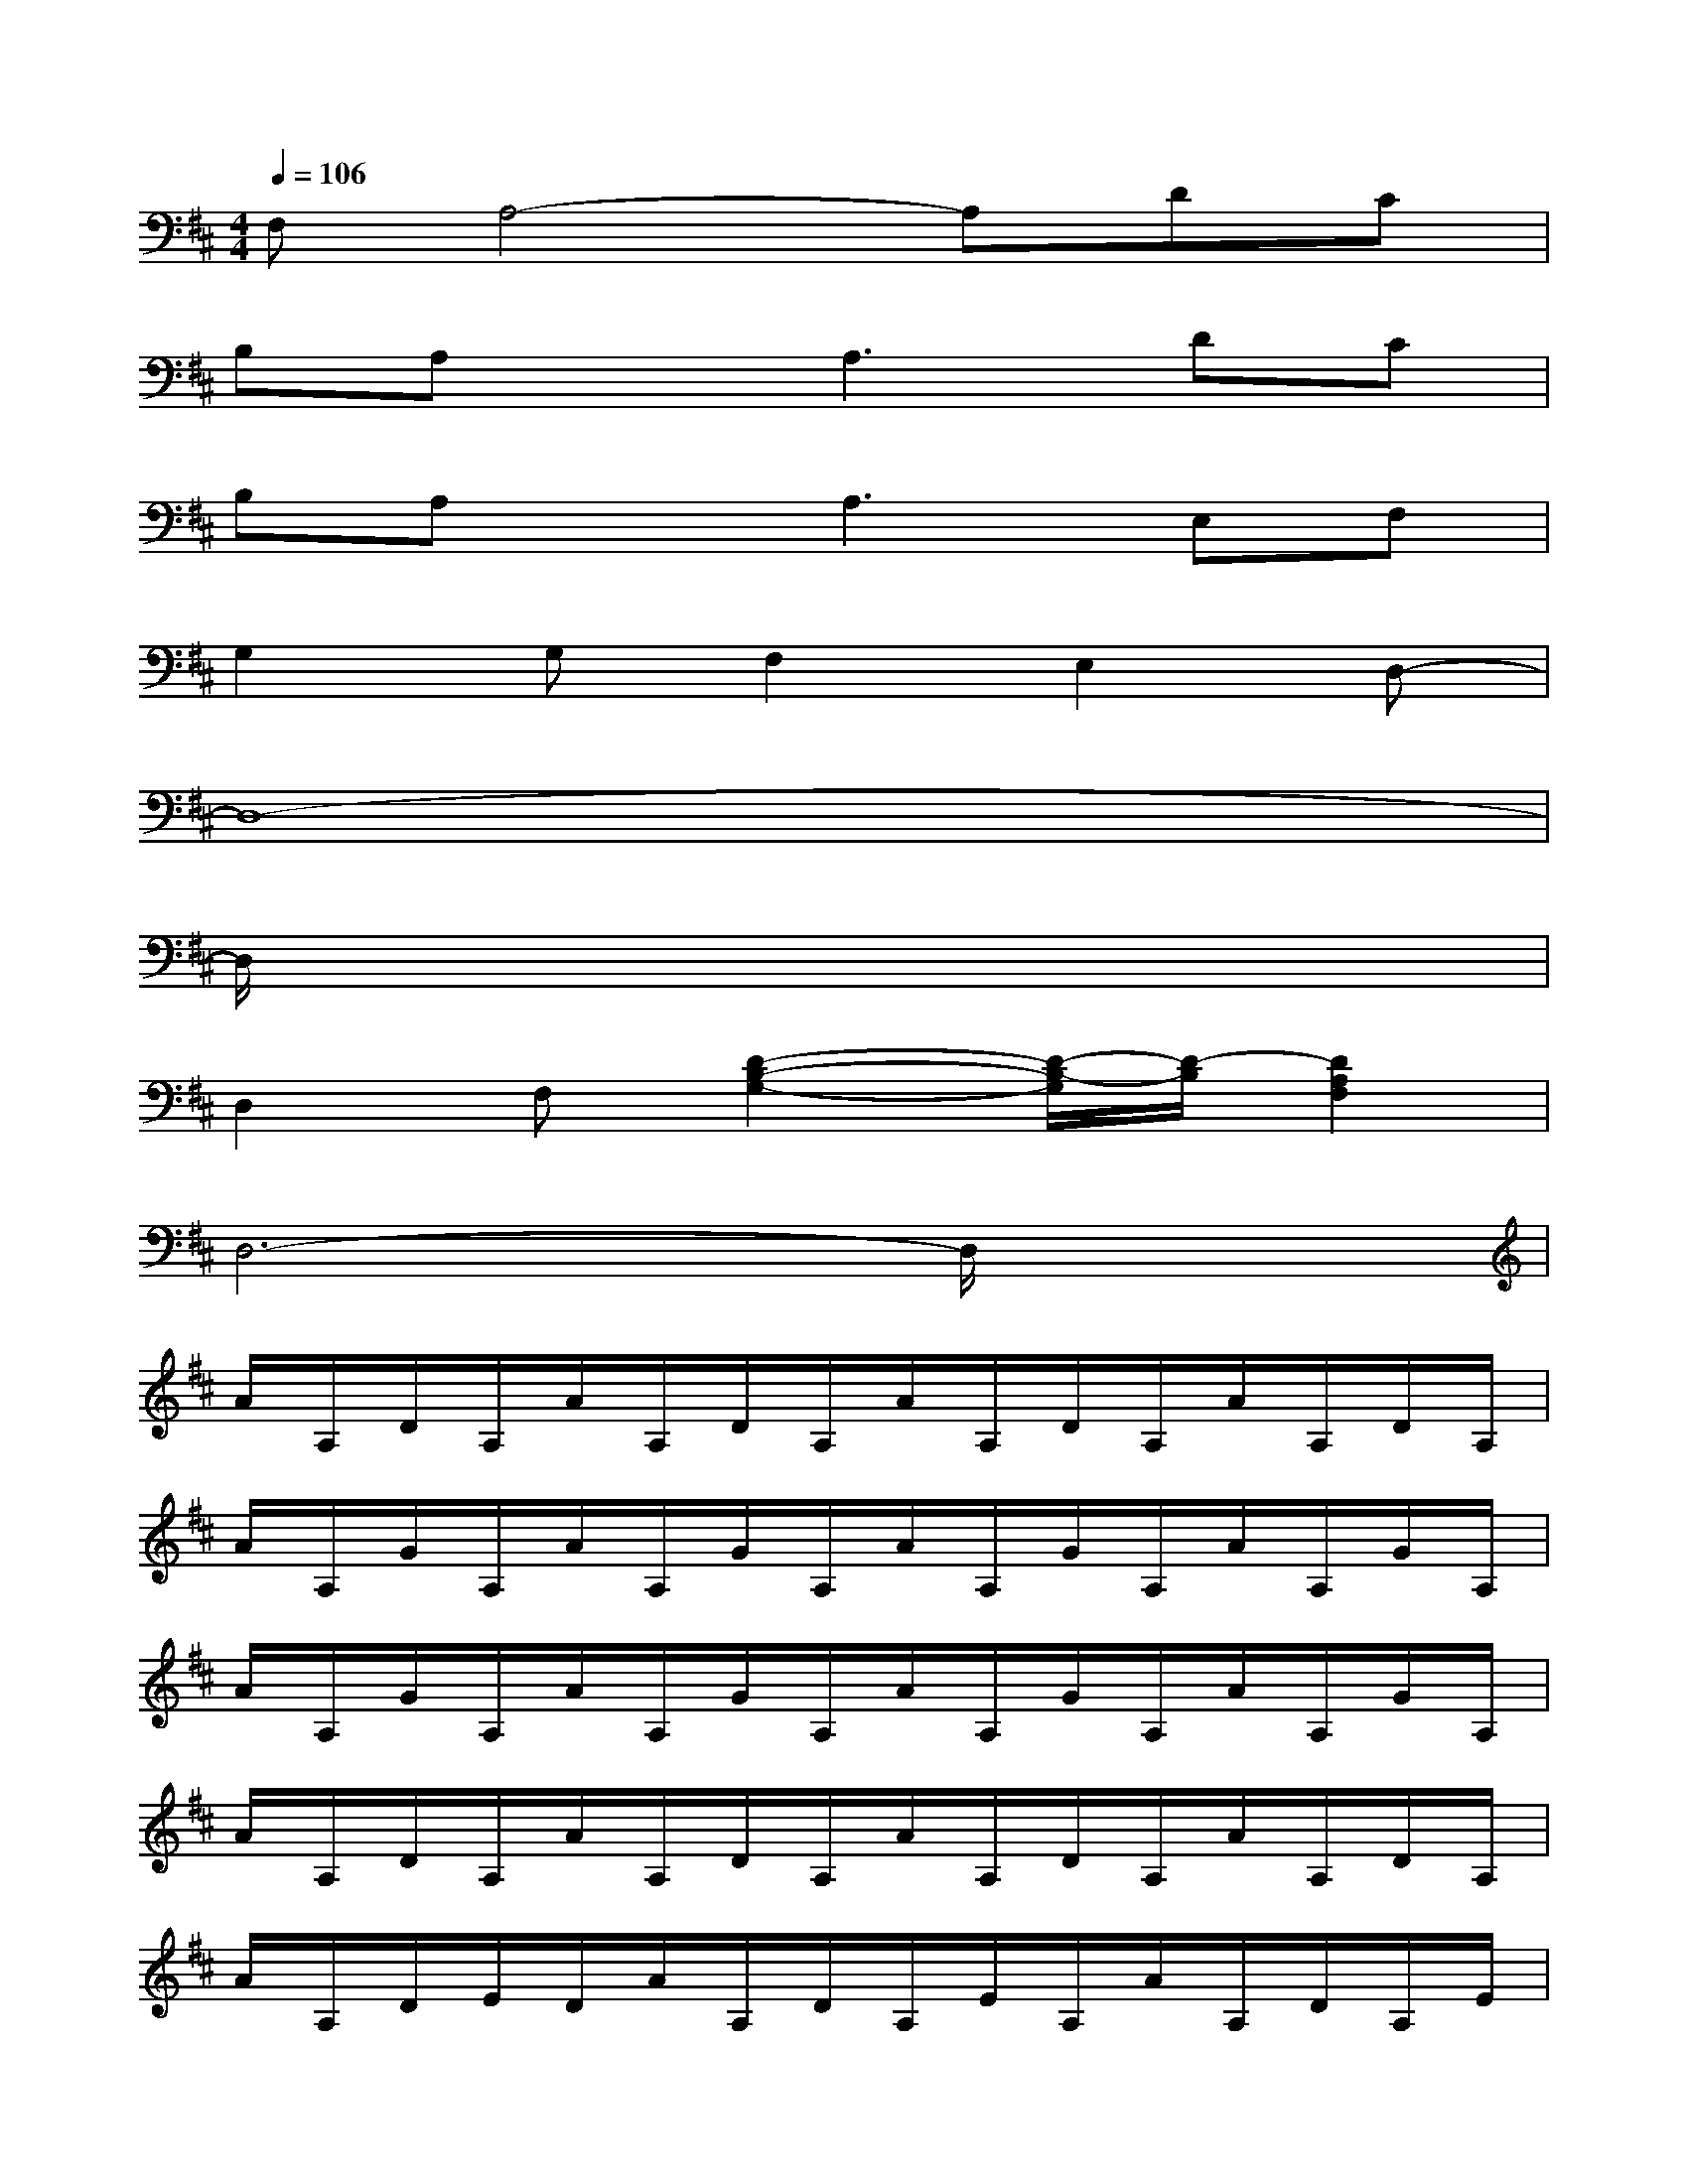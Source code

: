 X:1
T:
M:4/4
L:1/8
Q:1/4=106
K:D%2sharps
V:1
F,A,4-A,DC|
B,A,xA,3DC|
B,A,xA,3E,F,|
G,2G,F,2E,2D,-|
D,8-|
D,/2x6x3/2|
D,2F,[D2-B,2-G,2-][D/2-B,/2-G,/2][D/2-B,/2][D2A,2F,2]|
D,6-D,/2x3/2|
A/2A,/2D/2A,/2A/2A,/2D/2A,/2A/2A,/2D/2A,/2A/2A,/2D/2A,/2|
A/2A,/2G/2A,/2A/2A,/2G/2A,/2A/2A,/2G/2A,/2A/2A,/2G/2A,/2|
A/2A,/2G/2A,/2A/2A,/2G/2A,/2A/2A,/2G/2A,/2A/2A,/2G/2A,/2|
A/2A,/2D/2A,/2A/2A,/2D/2A,/2A/2A,/2D/2A,/2A/2A,/2D/2A,/2|
A/2A,/2D/2E/2D/2A/2A,/2D/2A,/2E/2A,/2A/2A,/2D/2A,/2E/2|
A,/2A/2A,/2[D/2A,/2]E/2A,/2A/2A,/2D/2A,/2E/2A,/2A/2A,/2D/2A,/2|
E/2A,/2A/2A,/2D/2A,/2E/2A,/2A/2A,/2D/2A,/2E/2A,/2A/2A,/2|
D/2A,/2A/2A,/2D/2A,/2A/2A,/2D/2A,/2A/2A,/2D/2A,/2A/2A,/2